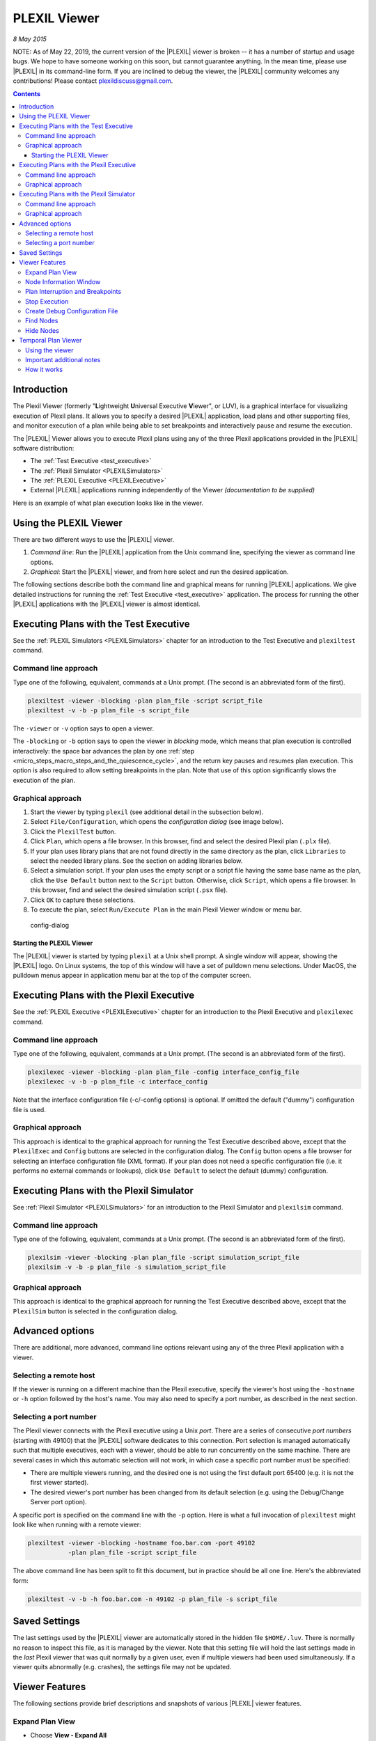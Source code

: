 .. _PLEXILViewer:

PLEXIL Viewer
================

*8 May 2015*

NOTE: As of May 22, 2019, the current version of the |PLEXIL| viewer is
broken -- it has a number of startup and usage bugs. We hope to have
someone working on this soon, but cannot guarantee anything. In the mean
time, please use |PLEXIL| in its command-line form. If you are inclined to
debug the viewer, the |PLEXIL| community welcomes any contributions!
Please contact plexildiscuss@gmail.com.

.. contents::

Introduction
------------

The Plexil Viewer (formerly "**L**\ ightweight **U**\ niversal Executive
**V**\ iewer", or LUV), is a graphical interface for visualizing
execution of Plexil plans. It allows you to specify a desired |PLEXIL|
application, load plans and other supporting files, and monitor
execution of a plan while being able to set breakpoints and
interactively pause and resume the execution.

The |PLEXIL| Viewer allows you to execute Plexil plans using any of the
three Plexil applications provided in the |PLEXIL| software distribution:

-  The :ref:`Test Executive <test_executive>`
-  The :ref:`Plexil Simulator <PLEXILSimulators>`
-  The :ref:`PLEXIL Executive <PLEXILExecutive>`
-  External |PLEXIL| applications running independently of the Viewer
   *(documentation to be supplied)*

Here is an example of what plan execution looks like in the viewer.

.. figure:: ../_static/images/Executing.jpg

.. _using_the_plexil_viewer:

Using the PLEXIL Viewer
-----------------------

There are two different ways to use the |PLEXIL| viewer.

#. *Command line*: Run the |PLEXIL| application from the Unix command
   line, specifying the viewer as command line options.
#. *Graphical*: Start the |PLEXIL| viewer, and from here select and run
   the desired application.

The following sections describe both the command line and graphical
means for running |PLEXIL| applications. We give detailed instructions for
running the :ref:`Test Executive <test_executive>` application. The
process for running the other |PLEXIL| applications with the |PLEXIL| viewer
is almost identical.

.. _executing_plans_with_the_test_executive:

Executing Plans with the Test Executive
---------------------------------------

See the :ref:`PLEXIL Simulators <PLEXILSimulators>` chapter for an
introduction to the Test Executive and ``plexiltest`` command.

.. _command_line_approach:

Command line approach
~~~~~~~~~~~~~~~~~~~~~

Type one of the following, equivalent, commands at a Unix prompt. (The
second is an abbreviated form of the first).

.. code-block:: rst

    plexiltest -viewer -blocking -plan plan_file -script script_file
    plexiltest -v -b -p plan_file -s script_file


The ``-viewer`` or ``-v`` option says to open a viewer.

The ``-blocking`` or ``-b`` option says to open the viewer in *blocking*
mode, which means that plan execution is controlled interactively: the
space bar advances the plan by one
:ref:`step <micro_steps_macro_steps_and_the_quiescence_cycle>`, and the return key pauses and
resumes plan execution. This option is also required to allow setting
breakpoints in the plan. Note that use of this option significantly
slows the execution of the plan.

.. _graphical_approach:

Graphical approach
~~~~~~~~~~~~~~~~~~

#. Start the viewer by typing ``plexil`` (see additional detail in the
   subsection below).
#. Select ``File/Configuration``, which opens the *configuration dialog*
   (see image below).
#. Click the ``PlexilTest`` button.
#. Click ``Plan``, which opens a file browser. In this browser, find and
   select the desired Plexil plan (``.plx`` file).
#. If your plan uses library plans that are not found directly in the
   same directory as the plan, click ``Libraries`` to select the needed
   library plans. See the section on adding libraries below.
#. Select a simulation script. If your plan uses the empty script or a
   script file having the same base name as the plan, click the
   ``Use Default`` button next to the ``Script`` button. Otherwise,
   click ``Script``, which opens a file browser. In this browser, find
   and select the desired simulation script (``.psx`` file).
#. Click ``OK`` to capture these selections.
#. To execute the plan, select ``Run/Execute Plan`` in the main Plexil
   Viewer window or menu bar.

.. figure:: ../_static/images/Config-dialog.png
   :alt: config-dialog.png

   config-dialog

.. _starting_the_plexil_viewer:

Starting the PLEXIL Viewer
^^^^^^^^^^^^^^^^^^^^^^^^^^

The |PLEXIL| viewer is started by typing ``plexil`` at a Unix shell
prompt. A single window will appear, showing the |PLEXIL| logo. On Linux
systems, the top of this window will have a set of pulldown menu
selections. Under MacOS, the pulldown menus appear in application menu
bar at the top of the computer screen.

.. _executing_plans_with_the_plexil_executive:

Executing Plans with the Plexil Executive
-----------------------------------------

See the :ref:`PLEXIL Executive <PLEXILExecutive>` chapter for an
introduction to the Plexil Executive and ``plexilexec`` command.

.. _command_line_approach_1:

Command line approach
~~~~~~~~~~~~~~~~~~~~~

Type one of the following, equivalent, commands at a Unix prompt. (The
second is an abbreviated form of the first).

.. code-block:: rst

    plexilexec -viewer -blocking -plan plan_file -config interface_config_file
    plexilexec -v -b -p plan_file -c interface_config

Note that the interface configuration file (-c/-config options) is
optional. If omitted the default ("dummy") configuration file is used.

.. _graphical_approach_1:

Graphical approach
~~~~~~~~~~~~~~~~~~

This approach is identical to the graphical approach for running the
Test Executive described above, except that the ``PlexilExec`` and
``Config`` buttons are selected in the configuration dialog. The
``Config`` button opens a file browser for selecting an interface
configuration file (XML format). If your plan does not need a specific
configuration file (i.e. it performs no external commands or lookups),
click ``Use Default`` to select the default (dummy) configuration.

.. _executing_plans_with_the_plexil_simulator:

Executing Plans with the Plexil Simulator
-----------------------------------------

See :ref:`Plexil Simulator <PLEXILSimulators>`
for an introduction to the Plexil Simulator and ``plexilsim`` command.

.. _command_line_approach_2:

Command line approach
~~~~~~~~~~~~~~~~~~~~~

Type one of the following, equivalent, commands at a Unix prompt. (The
second is an abbreviated form of the first).

.. code-block:: rst

    plexilsim -viewer -blocking -plan plan_file -script simulation_script_file
    plexilsim -v -b -p plan_file -s simulation_script_file

.. _graphical_approach_2:

Graphical approach
~~~~~~~~~~~~~~~~~~

This approach is identical to the graphical approach for running the
Test Executive described above, except that the ``PlexilSim`` button is
selected in the configuration dialog.

.. _advanced_options:

Advanced options
----------------

There are additional, more advanced, command line options relevant using
any of the three Plexil application with a viewer.

.. _selecting_a_remote_host:

Selecting a remote host
~~~~~~~~~~~~~~~~~~~~~~~

If the viewer is running on a different machine than the Plexil
executive, specify the viewer's host using the ``-hostname`` or ``-h``
option followed by the host's name. You may also need to specify a port
number, as described in the next section.

.. _selecting_a_port_number:

Selecting a port number
~~~~~~~~~~~~~~~~~~~~~~~

The Plexil viewer connects with the Plexil executive using a Unix
*port*. There are a series of consecutive *port numbers* (starting with
49100) that the |PLEXIL| software dedicates to this connection. Port
selection is managed automatically such that multiple executives, each
with a viewer, should be able to run concurrently on the same machine.
There are several cases in which this automatic selection will not work,
in which case a specific port number must be specified:

-  There are multiple viewers running, and the desired one is not using
   the first default port 65400 (e.g. it is not the first viewer
   started).
-  The desired viewer's port number has been changed from its default
   selection (e.g. using the Debug/Change Server port option).

A specific port is specified on the command line with the ``-p`` option.
Here is what a full invocation of ``plexiltest`` might look like when
running with a remote viewer:

.. code-block:: rst

    plexiltest -viewer -blocking -hostname foo.bar.com -port 49102 
               -plan plan_file -script script_file

The above command line has been split to fit this document, but in
practice should be all one line. Here's the abbreviated form:

.. code-block:: rst

    plexiltest -v -b -h foo.bar.com -n 49102 -p plan_file -s script_file

.. _saved_settings:

Saved Settings
--------------

The last settings used by the |PLEXIL| viewer are automatically stored in
the hidden file ``$HOME/.luv``. There is normally no reason to inspect
this file, as it is managed by the viewer. Note that this setting file
will hold the last settings made in the *last* Plexil viewer that was
quit normally by a given user, even if multiple viewers had been used
simultaneously. If a viewer quits abnormally (e.g. crashes), the
settings file may not be updated.

.. _viewer_features:

Viewer Features
---------------

The following sections provide brief descriptions and snapshots of
various |PLEXIL| viewer features.

.. _expand_plan_view:

Expand Plan View
~~~~~~~~~~~~~~~~

-  Choose **View - Expand All**
-  Inversely, collapse plan view by choosing **View - Collapse All**

.. figure:: ../_static/images/Expandall.jpg

.. _node_information_window:

Node Information Window
~~~~~~~~~~~~~~~~~~~~~~~

-  **DOUBLE-CLICK** on a node to open node information window
-  Depending on the node, the node information window could contain a
   Conditions Tab, Variables Tab and various Action Tabs:

Conditions Tab

.. figure:: ../_static/images/Conditioninfo.png

Variables Tab

.. figure:: ../_static/images/Variables.png

Assignment Action Tab

.. figure:: ../_static/images/Assninfo.jpg

.. _plan_interruption_and_breakpoints:

Plan Interruption and Breakpoints
~~~~~~~~~~~~~~~~~~~~~~~~~~~~~~~~~

-  Choose **Run - Enable Breaks**
-  **RIGHT-CLICK** (Mac OS: **CTRL-CLICK**) on node to add a breakpoint
-  Choose **Run - Execute Plan**
-  Plan will pause at beginning of execution
-  Press **ENTER** to resume plan execution
-  Press **SPACE BAR** to step through a plan

.. figure:: ../_static/images/Stopatbkpoint.jpg

.. _stop_execution:

Stop Execution
~~~~~~~~~~~~~~

During the execution of a plan, you are allowed the option of stopping
the execution of a plan or reloading a plan.

-  Choose **Run - Stop Execution**, OR
-  Choose **File - Reload**

.. _create_debug_configuration_file:

Create Debug Configuration File
~~~~~~~~~~~~~~~~~~~~~~~~~~~~~~~

During the execution of a plan, Debug Tags trigger debugging messages to
be sent from the executive. For example, the following Debug Tags would
tell the executive to send messages for the state transitions and the
final outcomes of every node:

.. code-block:: rst

    :Node:transition
    :Node:outcome

-  Choose **Debug - Create Debug Configuration File...**
-  Check the check boxes of the Debug Tags you want to enable and click
   **Create CFG file**
-  *NOTE: a preview of the Debug.cfg file is displayed in this window
   and the location of the actual file is displayed in the bottom of
   this window*
-  After the *Debug.cfg* file is created, the following additional
   information will appear in the Debug Window as you execute future
   plans
-  *NOTE: to open Debug Window choose Debug - Show Debug Window*

.. figure:: ../_static/images/Enablecfg.jpg

.. figure:: ../_static/images/Execwithdebuginfo.jpg

.. _find_nodes:

Find Nodes
~~~~~~~~~~

-  Choose **View - Find...**
-  Type the exact name of the node you wish to locate and press
   **ENTER**
-  To locate any node starting with a name you choose, type the partial
   name with a wild card (*) at the end and press **ENTER**
-  To locate any node ending with a name you choose, type the partial
   name with a wild card (*) at the beginning and press **ENTER**
-  To locate any node containing a name you choose, type the partial
   name with a wild card (*) at both ends and press **ENTER**

.. figure:: ../_static/images/Find_sequence_.jpg

.. _hide_nodes:

Hide Nodes
~~~~~~~~~~

-  Choose **View - Hide/Show Nodes...**
-  Uncheck the check boxes of the node types you want to hide
-  Type the exact name of the node you wish to hide and click **Hide**
-  To hide any node starting with a name you choose, type the partial
   name with a wild card (*) at the end and click **Hide**
-  To hide any node ending with a name you choose, type the partial name
   with a wild card (*) at the beginning and click **Hide**
-  To hide any node containing a name you choose, type the partial name
   with a wild card (*) at both ends and click **Hide**

.. figure:: ../_static/images/Hideshownode1.jpg

.. figure:: ../_static/images/Hideshownode2.jpg

.. _temporal_plan_viewer:

Temporal Plan Viewer
--------------------

The Gantt/Timeline Temporal Plan Viewer (distinct from the Plexil Viewer
described above) allows for the post-execution visualization of |PLEXIL|
plans over time via a Gantt chart or a series of timelines. The viewer
can be used with plans run via the plexilsim or plexilexec executives.
The ``plexiltest`` executive does not allow for this feature.

.. _using_the_viewer:

Using the viewer
~~~~~~~~~~~~~~~~

#. Add **<Listener ListenerType="GanttListener" />** to an interface configuration XML file associated with any
   plan(s) you wish to test with the viewer.
#. Run the plans you want to test with the viewer via ``plexilexec`` or
   ``plexilsim``.
#. Open the HTML file that is stored in the same directory that you run
   plans from; each HTML file corresponds to the execution of a single
   plan. It is recommended that you use Mozilla Firefox or Safari;
   Google Chrome is not supported. The naming convention for HTML files
   is *gantt_x_y.html* where *x* is the system process ID of the plan's
   execution and *y* is the name of root node in the executed plan. JSON
   files associated with each plan are stored in the same directory
   under a folder called "json" with the naming convention *x_y.html*
   where *x* and *y* are as stated above.
#. To observe specific information about a node, click on its token
   line. Within the draggable dialog window that opens, a number of node
   characteristics can be observed. Local variables in blue font
   indicate variables that have changed in value during that node's
   execution. Additional display characteristics of the Gantt viewer
   window can be modified using the buttons at the top of the viewer.
   The functionality of these buttons is detailed below.
#. When finished, it is recommended that you click Reset to defaults
   within the HTML browser window you are viewing so that all
   cookies/local storage is cleared after each use. This will also
   prevent your display characteristics from persisting when viewing
   another plan in new window at a later time. If you would like to
   preserve your display settings, simply close the browser window.

.. _important_additional_notes:

Important additional notes
~~~~~~~~~~~~~~~~~~~~~~~~~~

-  Javascript and cookies must be enabled within your browser.
-  Safari and Firefox are the only browsers tested successfully, with
   Safari working better.
-  In the case of long plans, the browser may prompt you to end a slow
   script because the viewer is taking longer than the browser's
   permissible time to process the plan's data. You'll need to authorize
   the script to continue running. To prevent the prompt from showing up
   in Safari, you can:

:# Open Safari preferences, click the Advanced tab,

:# Check the box that says "Show Develop menu in menu bar," and then

:# Click Disable Javascript Runaway Timer under the new Develop menu
item that appears at the top of the screen. This will allow scripts to
run to completion. In Firefox, the prompt will appear once, and you
should then be able to check a box within the prompt window that
prevents further prompts.

-  If tokens are not being displayed as you would expect, or certain
   tokens appear to be missing, it is best to first click Reset to
   defaults at the top of the viewer window. This will clear any
   settings that are stored via cookies and may be affecting the way in
   which tokens are being displayed.
-  The loading time for the viewer is variable, but long plans have been
   known to take many minutes to load. Shorter plans may load instantly.
-  The Gantt view can only be displayed after your plan has completed
   its execution. Trying to open a Gantt window during execution will
   either not work or a Gantt window corresponding to a prior plan's
   execution will be displayed.

.. _how_it_works:

How it works
~~~~~~~~~~~~

The viewer, written in Javascript, works by parsing data from a
formatted set of JSON tokens and displaying tokens on timelines through
use of this parsed data. The JSON tokens are generated in a single file
by the Gantt Listener interface that gathers information from nodes when
they reach their *Executing*, *Finished* or *Failed* states within a
plan's execution. Below is a screenshot of the viewer:

.. figure:: ../_static/images/GanttViewer.png
   :alt: 800 px|alt=PLEXIL Gantt/Timeline Temporal Plan Viewer

   Timeline Temporal Plan Viewer

The root node of a plan has a blue token line, while its immediate
children have green token lines. All other nodes have brown token lines.
The bolded names on the left represent the names of parent nodes, while
the names of each node represented on the token line are not bolded and
are below their corresponding parents. Looping nodes are represented
sequentially on the same token line. The *Pixels per time increment*
options allows for the manipulation of the spacing between the dark grey
gridlines that represent time increments. The *Token height* option
modifies the height of each colored token box in pixels. These two
options essentially allow for zooming in and out. The *Scale down*
feature will more drastically modify the zoom of the plan by zooming out
by powers of ten. The token lines themselves each display the name of
the node they represent and the duration of the node's execution.

Various buttons at the top of the Gantt Viewer window allow for the
customization of the way tokens are displayed. Here is a brief
description of each button's functionality:

-  Close all dialogs - Closes any open dialog windows that are displayed
   node information (three are open in the screenshot above).
-  Toggle generated nodes - Displays or hides nodes that are generated
   by the |PLEXIL| executive during runtime; these are nodes that have
   names that are prefaced with *ep2cp\_*, *plexilisp\_*, or
   *\__CHILD_\_*. By default, generated nodes are hidden.
-  Toggle timeline/expanded - Switches between an expanded Gantt-style
   view and a condensed timeline view. The Gantt-style view displays
   each node's token on it's own separate timeline. The timeline view
   condenses child node tokens to all fit on the line of their parent
   node. To observe concurrence, use the expanded Gantt-style view.
-  Toggle options box - Displays or hides the options box at the top of
   the viewer that allows control of certain display characteristics.
-  Resize - After resizing the browser window, clicking this button will
   resize the Gantt chart container within the viewer such that it's
   width fits within the newly-sized window.
-  Reset to defaults - Destroys all existing cookie values such that the
   viewer window's settings are returned to default. It is recommended
   that you click this after viewing a plan.
-  Hide specific nodes - Allows for the specification of specific nodes
   that should be hidden on the viewer. Either type the full name for
   each node or use the wildcard \* character to represent a sequence of
   any characters. Separate node names with commas.

